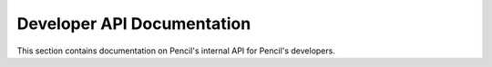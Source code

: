 Developer API Documentation
---------------------------

This section contains documentation on Pencil's internal API for Pencil's
developers.


.. autoanysrc:: directives
    :src: ../../app/content/pencil/*.js
    :analyzer: js


.. autoanysrc:: directives
    :src: ../../app/content/pencil/**/*.js
    :analyzer: js
